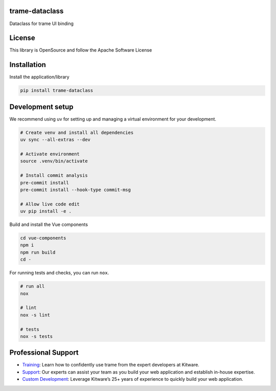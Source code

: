 trame-dataclass
----------------------------------------

Dataclass for trame UI binding

License
----------------------------------------

This library is OpenSource and follow the Apache Software License

Installation
----------------------------------------

Install the application/library

.. code-block:: console

    pip install trame-dataclass


Development setup
----------------------------------------

We recommend using uv for setting up and managing a virtual environment for your development.

.. code-block:: console

    # Create venv and install all dependencies
    uv sync --all-extras --dev

    # Activate environment
    source .venv/bin/activate

    # Install commit analysis
    pre-commit install
    pre-commit install --hook-type commit-msg

    # Allow live code edit
    uv pip install -e .


Build and install the Vue components

.. code-block:: console

    cd vue-components
    npm i
    npm run build
    cd -

For running tests and checks, you can run ``nox``.

.. code-block:: console

    # run all
    nox

    # lint
    nox -s lint

    # tests
    nox -s tests

Professional Support
----------------------------------------

* `Training <https://www.kitware.com/courses/trame/>`_: Learn how to confidently use trame from the expert developers at Kitware.
* `Support <https://www.kitware.com/trame/support/>`_: Our experts can assist your team as you build your web application and establish in-house expertise.
* `Custom Development <https://www.kitware.com/trame/support/>`_: Leverage Kitware’s 25+ years of experience to quickly build your web application.
